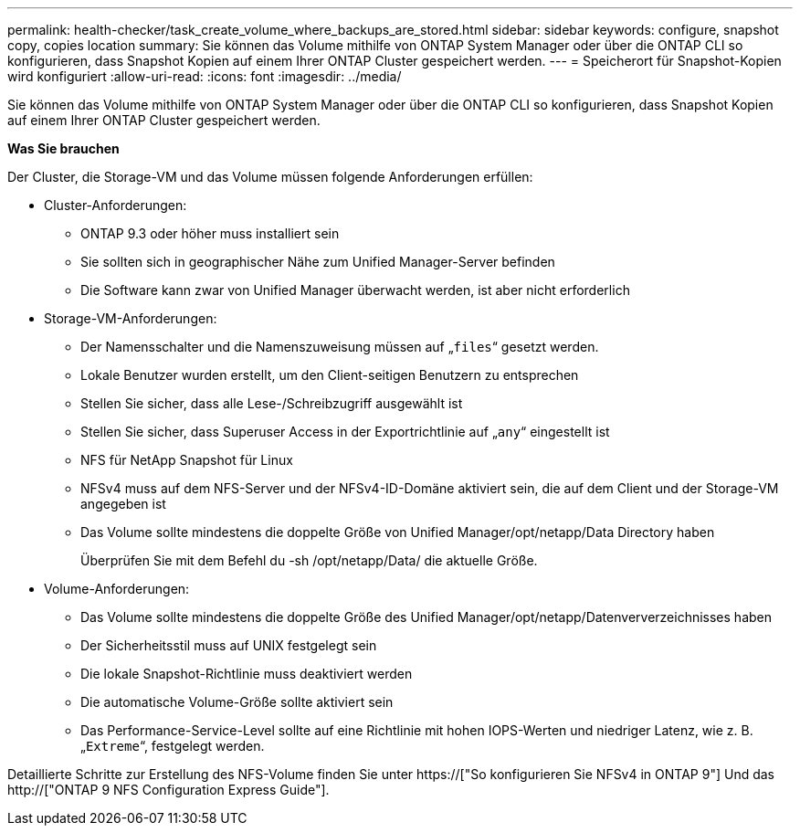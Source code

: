 ---
permalink: health-checker/task_create_volume_where_backups_are_stored.html 
sidebar: sidebar 
keywords: configure, snapshot copy, copies location 
summary: Sie können das Volume mithilfe von ONTAP System Manager oder über die ONTAP CLI so konfigurieren, dass Snapshot Kopien auf einem Ihrer ONTAP Cluster gespeichert werden. 
---
= Speicherort für Snapshot-Kopien wird konfiguriert
:allow-uri-read: 
:icons: font
:imagesdir: ../media/


[role="lead"]
Sie können das Volume mithilfe von ONTAP System Manager oder über die ONTAP CLI so konfigurieren, dass Snapshot Kopien auf einem Ihrer ONTAP Cluster gespeichert werden.

*Was Sie brauchen*

Der Cluster, die Storage-VM und das Volume müssen folgende Anforderungen erfüllen:

* Cluster-Anforderungen:
+
** ONTAP 9.3 oder höher muss installiert sein
** Sie sollten sich in geographischer Nähe zum Unified Manager-Server befinden
** Die Software kann zwar von Unified Manager überwacht werden, ist aber nicht erforderlich


* Storage-VM-Anforderungen:
+
** Der Namensschalter und die Namenszuweisung müssen auf „`files`“ gesetzt werden.
** Lokale Benutzer wurden erstellt, um den Client-seitigen Benutzern zu entsprechen
** Stellen Sie sicher, dass alle Lese-/Schreibzugriff ausgewählt ist
** Stellen Sie sicher, dass Superuser Access in der Exportrichtlinie auf „`any`“ eingestellt ist
** NFS für NetApp Snapshot für Linux
** NFSv4 muss auf dem NFS-Server und der NFSv4-ID-Domäne aktiviert sein, die auf dem Client und der Storage-VM angegeben ist
** Das Volume sollte mindestens die doppelte Größe von Unified Manager/opt/netapp/Data Directory haben
+
Überprüfen Sie mit dem Befehl du -sh /opt/netapp/Data/ die aktuelle Größe.



* Volume-Anforderungen:
+
** Das Volume sollte mindestens die doppelte Größe des Unified Manager/opt/netapp/Datenververzeichnisses haben
** Der Sicherheitsstil muss auf UNIX festgelegt sein
** Die lokale Snapshot-Richtlinie muss deaktiviert werden
** Die automatische Volume-Größe sollte aktiviert sein
** Das Performance-Service-Level sollte auf eine Richtlinie mit hohen IOPS-Werten und niedriger Latenz, wie z. B. „`Extreme`“, festgelegt werden.




Detaillierte Schritte zur Erstellung des NFS-Volume finden Sie unter https://["So konfigurieren Sie NFSv4 in ONTAP 9"] Und das http://["ONTAP 9 NFS Configuration Express Guide"].
